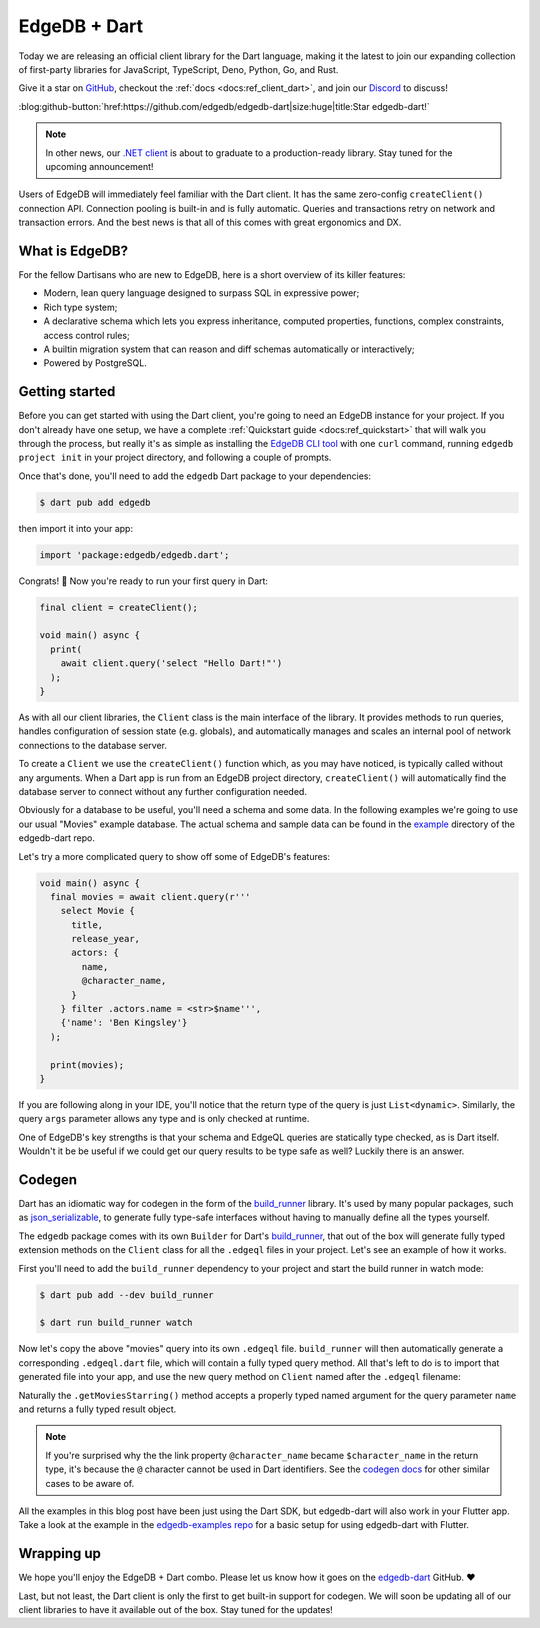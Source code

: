 .. blog:authors:: james
.. blog:published-on:: 2022-09-29 11:00 AM PT
.. blog:lead-image:: images/dart.jpg
.. blog:guid:: 62d108fd-b558-4d21-92fc-6d1787004822
.. blog:description::
    Today we're excited to announce an official
    client library for the Dart language.

=============
EdgeDB + Dart
=============

Today we are releasing an official client library for the Dart language, making
it the latest to join our expanding collection of first-party libraries for
JavaScript, TypeScript, Deno, Python, Go, and Rust.

Give it a star on `GitHub <https://github.com/edgedb/edgedb-dart>`_, checkout
the :ref:`docs <docs:ref_client_dart>`, and join our
`Discord <discord.gg/edgedb>`_ to discuss!

:blog:github-button:`href:https://github.com/edgedb/edgedb-dart|size:huge|title:Star edgedb-dart!`

.. note::
    :class: aside

    In other news, our `.NET client <https://github.com/edgedb/edgedb-net>`_
    is about to graduate to a production-ready library. Stay tuned for the
    upcoming announcement!

Users of EdgeDB will immediately feel familiar with the Dart client.
It has the same zero-config ``createClient()`` connection API. Connection
pooling is built-in and is fully automatic. Queries and transactions
retry on network and transaction errors. And the best news is that all of
this comes with great ergonomics and DX.


What is EdgeDB?
---------------

For the fellow Dartisans who are new to EdgeDB, here is a short overview of
its killer features:

* Modern, lean query language designed to surpass SQL in expressive power;
* Rich type system;
* A declarative schema which lets you express inheritance, computed properties,
  functions, complex constraints, access control rules;
* A builtin migration system that can reason and diff schemas automatically
  or interactively;
* Powered by PostgreSQL.


Getting started
---------------

Before you can get started with using the Dart client, you're going to need an
EdgeDB instance for your project. If you don't already have one setup, we have
a complete :ref:`Quickstart guide <docs:ref_quickstart>` that will walk you
through the process, but really it's as simple as installing the
`EdgeDB CLI tool <https://www.edgedb.com/install>`_ with one ``curl`` command,
running ``edgedb project init`` in your project directory,
and following a couple of prompts.

Once that's done, you'll need to add the ``edgedb`` Dart package to your
dependencies:

.. code-block:: bash

  $ dart pub add edgedb

then import it into your app:

.. code-block:: dart

  import 'package:edgedb/edgedb.dart';

Congrats! 🎉 Now you're ready to run your first query in Dart:

.. code-block:: dart

  final client = createClient();

  void main() async {
    print(
      await client.query('select "Hello Dart!"')
    );
  }

As with all our client libraries, the ``Client`` class is the main
interface of the library. It provides methods to run queries, handles
configuration of session state (e.g. globals), and automatically manages
and scales an internal pool of network connections to the database server.

To create a ``Client`` we use the ``createClient()`` function which, as you may
have noticed, is typically called without any arguments. When a Dart app
is run from an EdgeDB project directory, ``createClient()`` will
automatically find the database server to connect without any further
configuration needed.

Obviously for a database to be useful, you'll need a schema and some data.
In the following examples we're going to use our usual "Movies" example
database. The actual schema and sample data can be found in the
`example <https://github.com/edgedb/edgedb-dart/tree/main/example>`_
directory of the edgedb-dart repo.

Let's try a more complicated query to show off some of EdgeDB's features:

.. code-block:: dart

  void main() async {
    final movies = await client.query(r'''
      select Movie {
        title,
        release_year,
        actors: {
          name,
          @character_name,
        }
      } filter .actors.name = <str>$name''',
      {'name': 'Ben Kingsley'}
    );

    print(movies);
  }

If you are following along in your IDE, you'll notice that the
return type of the query is just ``List<dynamic>``. Similarly, the query
``args`` parameter allows any type and is only checked at runtime.

One of EdgeDB's key strengths is that your schema and EdgeQL queries are
statically type checked, as is Dart itself. Wouldn't it be be useful if we
could get our query results to be type safe as well? Luckily there is an
answer.

Codegen
-------

Dart has an idiomatic way for codegen in the form of the
`build_runner <https://pub.dev/packages/build_runner>`_ library. It's used
by many popular packages, such as
`json_serializable <https://pub.dev/packages/json_serializable>`_, to generate
fully type-safe interfaces without having to manually define all the types
yourself.

The ``edgedb`` package comes with its own ``Builder`` for Dart's
`build_runner <https://pub.dev/packages/build_runner>`_, that out of the box
will generate fully typed extension methods on the ``Client`` class for all
the ``.edgeql`` files in your project. Let's see an example of how it works.

First you'll need to add the ``build_runner`` dependency to your project
and start the build runner in watch mode:

.. code-block:: bash

  $ dart pub add --dev build_runner

  $ dart run build_runner watch

Now let's copy the above "movies" query into its own ``.edgeql`` file.
``build_runner`` will then automatically generate a corresponding ``.edgeql.dart``
file, which will contain a fully typed query method. All that's left to
do is to import that generated file into your app, and use the new
query method on ``Client`` named after the ``.edgeql`` filename:

.. tabs::

  .. code-tab:: dart
    :caption: app.dart

    import 'package:edgedb/edgedb.dart';
    import 'getMoviesStarring.edgeql.dart';

    void main() async {
      final movies = await client.getMoviesStarring(
        name: 'Ben Kingsley'
      );

      for (var movie in movies) {
        print('Title: ${movie.title}\n'
            'Release Year: ${movie.release_year}\n'
            'Cast:\n${movie.actors.map(
              (actor) =>
                '  ${actor.$character_name}: ${actor.name}'
            ).join('\n')}\n');
      }
    }

  .. code-tab:: edgeql
    :caption: getMoviesStarring.edgeql

    select Movie {
      title,
      release_year,
      actors: {
        name,
        @character_name,
      }
    } filter .actors.name = <str>$name

Naturally the ``.getMoviesStarring()`` method accepts a properly typed
named argument for the query parameter ``name`` and returns a fully typed
result object.

.. note::
    :class: aside

    If you're surprised why the the link property ``@character_name`` became
    ``$character_name`` in the return type, it's because the ``@`` character cannot
    be used in Dart identifiers. See the `codegen docs </docs/clients/dart/codegen>`_
    for other similar cases to be aware of.

All the examples in this blog post have been just using the Dart SDK, but
edgedb-dart will also work in your Flutter app. Take a look at the example in
the `edgedb-examples repo <https://github.com/edgedb/edgedb-examples>`_ for
a basic setup for using edgedb-dart with Flutter.

Wrapping up
-----------

We hope you'll enjoy the EdgeDB + Dart combo. Please let us know how it
goes on the `edgedb-dart <https://github.com/edgedb/edgedb-dart>`_ GitHub. ❤️

Last, but not least, the Dart client is only the first to get built-in support
for codegen. We will soon be updating all of our client libraries
to have it available out of the box. Stay tuned for the updates!

